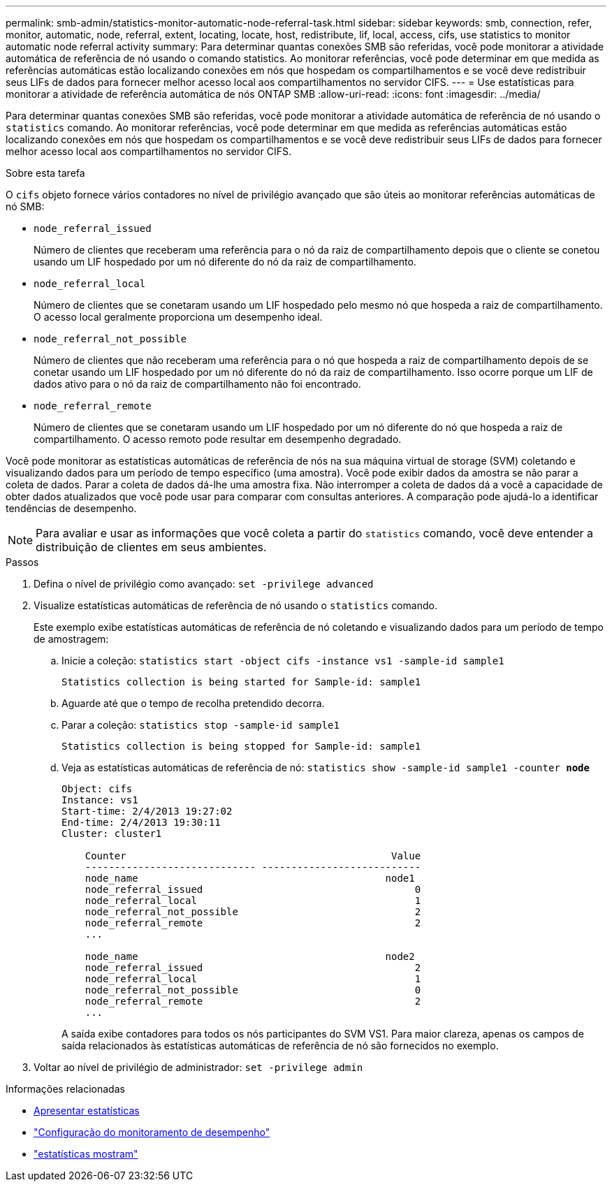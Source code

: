 ---
permalink: smb-admin/statistics-monitor-automatic-node-referral-task.html 
sidebar: sidebar 
keywords: smb, connection, refer, monitor, automatic, node, referral, extent, locating, locate, host, redistribute, lif, local, access, cifs, use statistics to monitor automatic node referral activity 
summary: Para determinar quantas conexões SMB são referidas, você pode monitorar a atividade automática de referência de nó usando o comando statistics. Ao monitorar referências, você pode determinar em que medida as referências automáticas estão localizando conexões em nós que hospedam os compartilhamentos e se você deve redistribuir seus LIFs de dados para fornecer melhor acesso local aos compartilhamentos no servidor CIFS. 
---
= Use estatísticas para monitorar a atividade de referência automática de nós ONTAP SMB
:allow-uri-read: 
:icons: font
:imagesdir: ../media/


[role="lead"]
Para determinar quantas conexões SMB são referidas, você pode monitorar a atividade automática de referência de nó usando o `statistics` comando. Ao monitorar referências, você pode determinar em que medida as referências automáticas estão localizando conexões em nós que hospedam os compartilhamentos e se você deve redistribuir seus LIFs de dados para fornecer melhor acesso local aos compartilhamentos no servidor CIFS.

.Sobre esta tarefa
O `cifs` objeto fornece vários contadores no nível de privilégio avançado que são úteis ao monitorar referências automáticas de nó SMB:

* `node_referral_issued`
+
Número de clientes que receberam uma referência para o nó da raiz de compartilhamento depois que o cliente se conetou usando um LIF hospedado por um nó diferente do nó da raiz de compartilhamento.

* `node_referral_local`
+
Número de clientes que se conetaram usando um LIF hospedado pelo mesmo nó que hospeda a raiz de compartilhamento. O acesso local geralmente proporciona um desempenho ideal.

* `node_referral_not_possible`
+
Número de clientes que não receberam uma referência para o nó que hospeda a raiz de compartilhamento depois de se conetar usando um LIF hospedado por um nó diferente do nó da raiz de compartilhamento. Isso ocorre porque um LIF de dados ativo para o nó da raiz de compartilhamento não foi encontrado.

* `node_referral_remote`
+
Número de clientes que se conetaram usando um LIF hospedado por um nó diferente do nó que hospeda a raiz de compartilhamento. O acesso remoto pode resultar em desempenho degradado.



Você pode monitorar as estatísticas automáticas de referência de nós na sua máquina virtual de storage (SVM) coletando e visualizando dados para um período de tempo específico (uma amostra). Você pode exibir dados da amostra se não parar a coleta de dados. Parar a coleta de dados dá-lhe uma amostra fixa. Não interromper a coleta de dados dá a você a capacidade de obter dados atualizados que você pode usar para comparar com consultas anteriores. A comparação pode ajudá-lo a identificar tendências de desempenho.

[NOTE]
====
Para avaliar e usar as informações que você coleta a partir do `statistics` comando, você deve entender a distribuição de clientes em seus ambientes.

====
.Passos
. Defina o nível de privilégio como avançado: `set -privilege advanced`
. Visualize estatísticas automáticas de referência de nó usando o `statistics` comando.
+
Este exemplo exibe estatísticas automáticas de referência de nó coletando e visualizando dados para um período de tempo de amostragem:

+
.. Inicie a coleção: `statistics start -object cifs -instance vs1 -sample-id sample1`
+
[listing]
----
Statistics collection is being started for Sample-id: sample1
----
.. Aguarde até que o tempo de recolha pretendido decorra.
.. Parar a coleção: `statistics stop -sample-id sample1`
+
[listing]
----
Statistics collection is being stopped for Sample-id: sample1
----
.. Veja as estatísticas automáticas de referência de nó: `statistics show -sample-id sample1 -counter *node*`
+
[listing]
----
Object: cifs
Instance: vs1
Start-time: 2/4/2013 19:27:02
End-time: 2/4/2013 19:30:11
Cluster: cluster1

    Counter                                             Value
    ----------------------------- ---------------------------
    node_name                                          node1
    node_referral_issued                                    0
    node_referral_local                                     1
    node_referral_not_possible                              2
    node_referral_remote                                    2
    ...

    node_name                                          node2
    node_referral_issued                                    2
    node_referral_local                                     1
    node_referral_not_possible                              0
    node_referral_remote                                    2
    ...
----
+
A saída exibe contadores para todos os nós participantes do SVM VS1. Para maior clareza, apenas os campos de saída relacionados às estatísticas automáticas de referência de nó são fornecidos no exemplo.



. Voltar ao nível de privilégio de administrador: `set -privilege admin`


.Informações relacionadas
* xref:display-statistics-task.adoc[Apresentar estatísticas]
* link:../performance-config/index.html["Configuração do monitoramento de desempenho"]
* link:https://docs.netapp.com/us-en/ontap-cli/statistics-show.html["estatísticas mostram"^]

